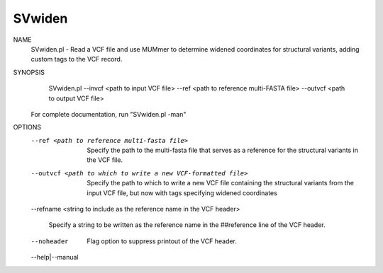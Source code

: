 .. _svwiden:

SVwiden
===============

NAME
    SVwiden.pl - Read a VCF file and use MUMmer to determine widened
    coordinates for structural variants, adding custom tags to the VCF record.

SYNOPSIS
      SVwiden.pl --invcf <path to input VCF file> --ref <path to reference multi-FASTA file> --outvcf <path to output VCF file>

    For complete documentation, run "SVwiden.pl -man"

OPTIONS
    --ref <path to reference multi-fasta file>
        Specify the path to the multi-fasta file that serves as a reference
        for the structural variants in the VCF file.

    --outvcf <path to which to write a new VCF-formatted file>
        Specify the path to which to write a new VCF file containing the
        structural variants from the input VCF file, but now with tags
        specifying widened coordinates

    --refname <string to include as the reference name in the VCF
    header>
        Specify a string to be written as the reference name in the
        ##reference line of the VCF header.

    --noheader
        Flag option to suppress printout of the VCF header.

    --help|--manual

